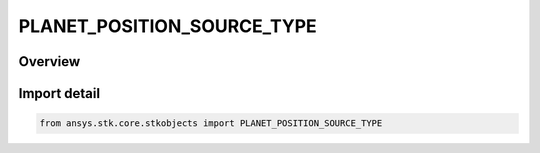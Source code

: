 PLANET_POSITION_SOURCE_TYPE
===========================

.. py:class:: ansys.stk.core.stkobjects.PLANET_POSITION_SOURCE_TYPE

   IntEnum


.. py:currentmodule:: PLANET_POSITION_SOURCE_TYPE

Overview
--------

.. tab-set::

    .. tab-item:: Members
        
        .. list-table::
            :header-rows: 0
            :widths: auto

            * - :py:attr:`~FILE`
              - Use a planetary ephemeris (.pe) file to define the planet.

            * - :py:attr:`~CENTRAL_BODY`
              - Specify the name of a central body to define the planet.


Import detail
-------------

.. code-block:: python

    from ansys.stk.core.stkobjects import PLANET_POSITION_SOURCE_TYPE


